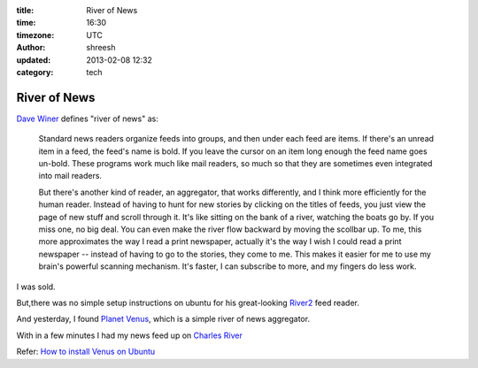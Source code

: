 :title: River of News
:time: 16:30
:timezone: UTC
:author: shreesh
:updated: 2013-02-08 12:32
:category: tech

River of News
===============

`Dave Winer <http://davewiner.com/>`_  defines "river of news" as:

  Standard news readers organize feeds into groups, and then under each feed are items. If there's an unread item in a feed, the feed's name is bold. If you leave the cursor on an item long enough the feed name goes un-bold. These programs work much like mail readers, so much so that they are sometimes even integrated into mail readers.  

  But there's another kind of reader, an aggregator, that works differently, and I think more efficiently for the human reader. Instead of having to hunt for new stories by clicking on the titles of feeds, you just view the page of new stuff and scroll through it. It's like sitting on the bank of a river, watching the boats go by. If you miss one, no big deal. You can even make the river flow backward by moving the scollbar up. To me, this more approximates the way I read a print newspaper, actually it's the way I wish I could read a print newspaper -- instead of having to go to the stories, they come to me. This makes it easier for me to use my brain's powerful scanning mechanism. It's faster, I can subscribe to more, and my fingers do less work. 

I was sold.

But,there was no simple setup instructions on ubuntu for his great-looking `River2 <http://river2.newsriver.org/>`_ feed reader.

And yesterday,  I found `Planet Venus <http://www.intertwingly.net/code/venus/>`_, which is a simple river of news  aggregator. 

With in a few minutes I had my news feed up on `Charles River <http://charles.shreesh.in>`_

Refer: `How to install Venus on Ubuntu <http://library.linode.com/web-applications/social-networking/planet/ubuntu-10.04-lucid>`_
